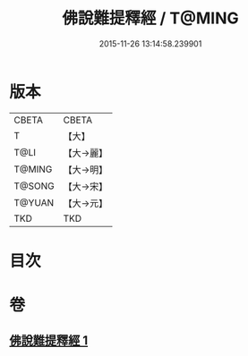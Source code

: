 #+TITLE: 佛說難提釋經 / T@MING
#+DATE: 2015-11-26 13:14:58.239901
* 版本
 |     CBETA|CBETA   |
 |         T|【大】     |
 |      T@LI|【大→麗】   |
 |    T@MING|【大→明】   |
 |    T@SONG|【大→宋】   |
 |    T@YUAN|【大→元】   |
 |       TKD|TKD     |

* 目次
* 卷
** [[file:KR6a0113_001.txt][佛說難提釋經 1]]
